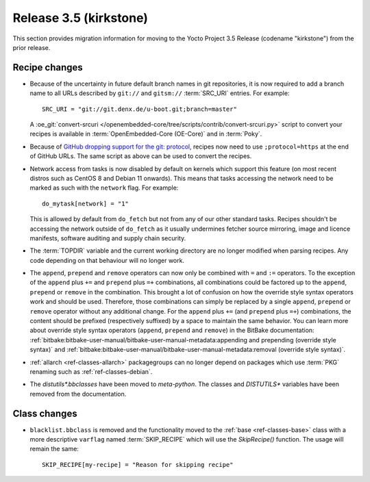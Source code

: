 Release 3.5 (kirkstone)
=======================

This section provides migration information for moving to the Yocto
Project 3.5 Release (codename "kirkstone") from the prior release.

Recipe changes
--------------

- Because of the uncertainty in future default branch names in git repositories,
  it is now required to add a branch name to all URLs described
  by ``git://`` and ``gitsm://`` :term:`SRC_URI` entries. For example::

     SRC_URI = "git://git.denx.de/u-boot.git;branch=master"

  A :oe_git:`convert-srcuri </openembedded-core/tree/scripts/contrib/convert-srcuri.py>`
  script to convert your recipes is available in :term:`OpenEmbedded-Core (OE-Core)`
  and in :term:`Poky`.

- Because of `GitHub dropping support for the git:
  protocol <https://github.blog/2021-09-01-improving-git-protocol-security-github/>`__,
  recipes now need to use ``;protocol=https`` at the end of GitHub
  URLs. The same script as above can be used to convert the recipes.

- Network access from tasks is now disabled by default on kernels which support
  this feature (on most recent distros such as CentOS 8 and Debian 11 onwards).
  This means that tasks accessing the network need to be marked as such with the ``network``
  flag. For example::

     do_mytask[network] = "1"

  This is allowed by default from ``do_fetch`` but not from any of our other standard
  tasks. Recipes shouldn't be accessing the network outside of ``do_fetch`` as it
  usually undermines fetcher source mirroring, image and licence manifests, software
  auditing and supply chain security.

- The :term:`TOPDIR` variable and the current working directory are no longer modified
  when parsing recipes. Any code depending on that behaviour will no longer work.

- The ``append``, ``prepend`` and ``remove`` operators can now only be combined with
  ``=`` and ``:=`` operators. To the exception of the ``append`` plus ``+=`` and
  ``prepend`` plus ``=+`` combinations, all combinations could be factored up to the
  ``append``, ``prepend`` or ``remove`` in the combination. This brought a lot of
  confusion on how the override style syntax operators work and should be used.
  Therefore, those combinations can simply be replaced by a single ``append``,
  ``prepend`` or ``remove`` operator without any additional change.
  For the ``append`` plus ``+=`` (and ``prepend`` plus ``=+``) combinations,
  the content should be prefixed (respectively suffixed) by a space to maintain
  the same behavior.  You can learn more about override style syntax operators
  (``append``, ``prepend`` and ``remove``) in the BitBake documentation:
  :ref:`bitbake:bitbake-user-manual/bitbake-user-manual-metadata:appending and prepending (override style syntax)`
  and :ref:`bitbake:bitbake-user-manual/bitbake-user-manual-metadata:removal (override style syntax)`.

- :ref:`allarch <ref-classes-allarch>` packagegroups can no longer depend on packages
  which use :term:`PKG` renaming such as :ref:`ref-classes-debian`.

- The `distutils*.bbclasses` have been moved to `meta-python`. The classes and
  `DISTUTILS*` variables have been removed from the documentation.

Class changes
-------------

- ``blacklist.bbclass`` is removed and the functionality moved to the
  :ref:`base <ref-classes-base>` class with a more descriptive
  ``varflag`` named :term:`SKIP_RECIPE` which will use the `SkipRecipe()`
  function. The usage will remain the same::

     SKIP_RECIPE[my-recipe] = "Reason for skipping recipe"
